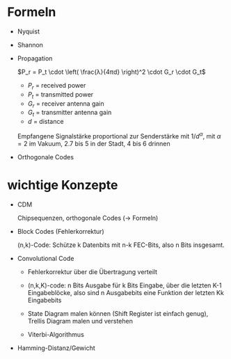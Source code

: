 * Formeln
  - Nyquist
  - Shannon
  - Propagation

    \(P_r = P_t \cdot \left( \frac{λ}{4πd} \right)^2 \cdot G_r \cdot G_t\)
    - \(P_r\) = received power
    - \(P_t\) = transmitted power
    - \(G_r\) = receiver antenna gain
    - \(G_t\) = transmitter antenna gain
    - \(d\) = distance
    Empfangene Signalstärke proportional zur Senderstärke mit \(1/d^α\), mit \(α
    = 2\) im Vakuum, \(2.7\) bis \(5\) in der Stadt, \(4\) bis \(6\) drinnen
  - Orthogonale Codes

* wichtige Konzepte
  - CDM

    Chipsequenzen, orthogonale Codes (→ Formeln)

  - Block Codes (Fehlerkorrektur)

    (n,k)-Code: Schütze k Datenbits mit n-k FEC-Bits, also n Bits insgesamt.

  - Convolutional Code

    - Fehlerkorrektur über die Übertragung verteilt

    - (n,k,K)-code: n Bits Ausgabe für k Bits Eingabe, über die letzten K-1
      Eingabeblöcke, also sind n Ausgabebits eine Funktion der letzten Kk
      Eingabebits

    - State Diagram malen können (Shift Register ist einfach genug), Trellis
      Diagram malen und verstehen

    - Viterbi-Algorithmus

  - Hamming-Distanz/Gewicht
